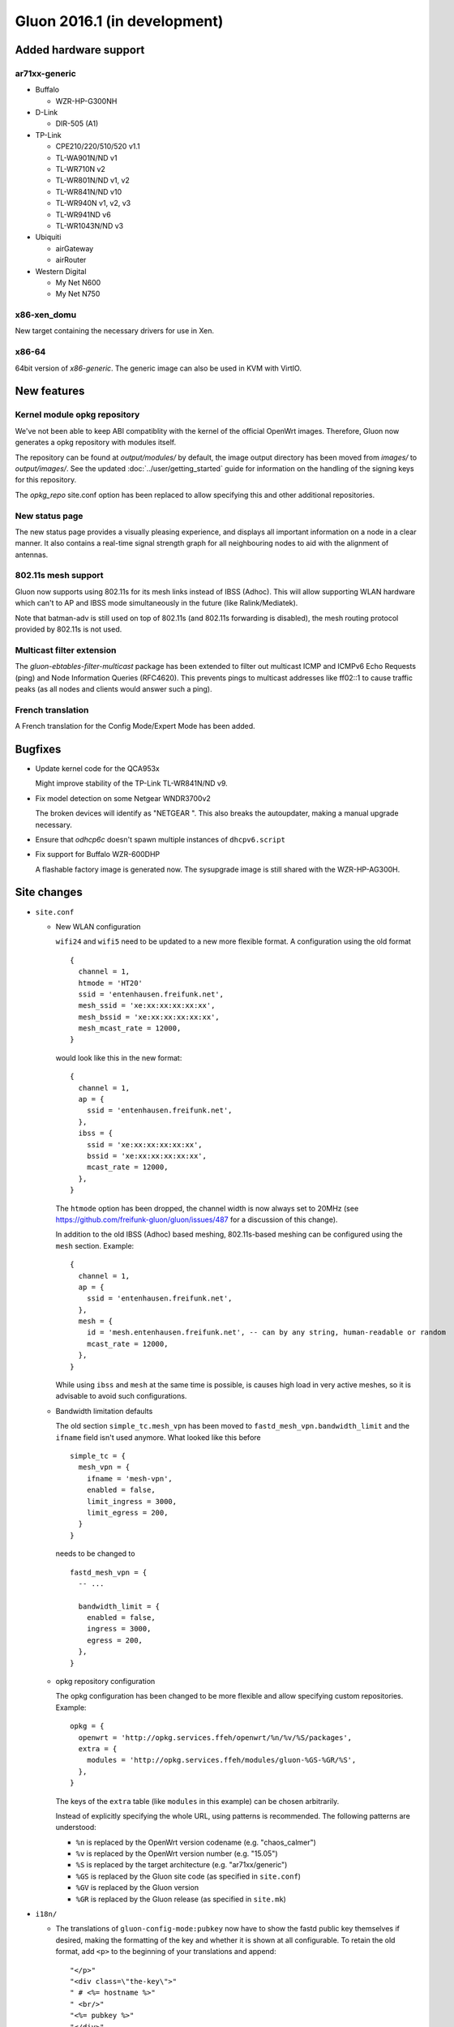 Gluon 2016.1 (in development)
=============================

Added hardware support
~~~~~~~~~~~~~~~~~~~~~~

ar71xx-generic
^^^^^^^^^^^^^^

* Buffalo

  - WZR-HP-G300NH

* D-Link

  - DIR-505 (A1)

* TP-Link

  - CPE210/220/510/520 v1.1
  - TL-WA901N/ND v1
  - TL-WR710N v2
  - TL-WR801N/ND v1, v2
  - TL-WR841N/ND v10
  - TL-WR940N v1, v2, v3
  - TL-WR941ND v6
  - TL-WR1043N/ND v3

* Ubiquiti

  - airGateway
  - airRouter

* Western Digital

  - My Net N600
  - My Net N750

x86-xen_domu
^^^^^^^^^^^^

New target containing the necessary drivers for use in Xen.

x86-64
^^^^^^

64bit version of `x86-generic`. The generic image can also be used in KVM with VirtIO.

New features
~~~~~~~~~~~~

Kernel module opkg repository
^^^^^^^^^^^^^^^^^^^^^^^^^^^^^

We've not been able to keep ABI compatiblity with the kernel of the official OpenWrt images.
Therefore, Gluon now generates a opkg repository with modules itself.

The repository can be found at `output/modules/` by default, the image output directory has
been moved from `images/` to `output/images/`. See the updated :doc:`../user/getting_started` guide
for information on the handling of the signing keys for this repository.

The `opkg_repo` site.conf option has been replaced to allow specifying this and other additional repositories.

New status page
^^^^^^^^^^^^^^^

The new status page provides a visually pleasing experience, and displays all important information
on a node in a clear manner. It also contains a real-time signal strength graph for all neighbouring
nodes to aid with the alignment of antennas.

802.11s mesh support
^^^^^^^^^^^^^^^^^^^^

Gluon now supports using 802.11s for its mesh links instead of IBSS (Adhoc). This will allow supporting
WLAN hardware which can't to AP and IBSS mode simultaneously in the future (like Ralink/Mediatek).

Note that batman-adv is still used on top of 802.11s (and 802.11s forwarding is disabled), the mesh routing protocol
provided by 802.11s is not used.

Multicast filter extension
^^^^^^^^^^^^^^^^^^^^^^^^^^

The `gluon-ebtables-filter-multicast` package has been extended to filter out multicast
ICMP and ICMPv6 Echo Requests (ping) and Node Information Queries (RFC4620). This prevents
pings to multicast addresses like ff02::1 to cause traffic peaks
(as all nodes and clients would answer such a ping).

French translation
^^^^^^^^^^^^^^^^^^

A French translation for the Config Mode/Expert Mode has been added.

Bugfixes
~~~~~~~~

* Update kernel code for the QCA953x

  Might improve stability of the TP-Link TL-WR841N/ND v9.
* Fix model detection on some Netgear WNDR3700v2

  The broken devices will identify as "NETGEAR ".
  This also breaks the autoupdater, making a manual upgrade necessary.
* Ensure that `odhcp6c` doesn't spawn multiple instances of ``dhcpv6.script``
* Fix support for Buffalo WZR-600DHP

  A flashable factory image is generated now. The sysupgrade image is still shared
  with the WZR-HP-AG300H.

Site changes
~~~~~~~~~~~~

* ``site.conf``

  - New WLAN configuration

    ``wifi24`` and ``wifi5`` need to be updated to a new more flexible format.
    A configuration using the old format

    ::

      {
        channel = 1,
        htmode = 'HT20'
        ssid = 'entenhausen.freifunk.net',
        mesh_ssid = 'xe:xx:xx:xx:xx:xx',
        mesh_bssid = 'xe:xx:xx:xx:xx:xx',
        mesh_mcast_rate = 12000,
      }

    would look like this in the new format::

      {
        channel = 1,
        ap = {
          ssid = 'entenhausen.freifunk.net',
        },
        ibss = {
          ssid = 'xe:xx:xx:xx:xx:xx',
          bssid = 'xe:xx:xx:xx:xx:xx',
          mcast_rate = 12000,
        },
      }

    The ``htmode`` option has been dropped, the channel width is now always set to 20MHz
    (see https://github.com/freifunk-gluon/gluon/issues/487 for a discussion of this change).

    In addition to the old IBSS (Adhoc) based meshing, 802.11s-based meshing can be configured
    using the ``mesh`` section. Example::

      {
        channel = 1,
        ap = {
          ssid = 'entenhausen.freifunk.net',
        },
        mesh = {
          id = 'mesh.entenhausen.freifunk.net', -- can by any string, human-readable or random
          mcast_rate = 12000,
        },
      }

    While using ``ibss`` and ``mesh`` at the same time is possible, is causes high load in
    very active meshes, so it is advisable to avoid such configurations.

  - Bandwidth limitation defaults

    The old section ``simple_tc.mesh_vpn`` has been moved to ``fastd_mesh_vpn.bandwidth_limit`` and the ``ifname``
    field isn't used anymore. What looked like this
    before

    ::

      simple_tc = {
        mesh_vpn = {
          ifname = 'mesh-vpn',
          enabled = false,
          limit_ingress = 3000,
          limit_egress = 200,
        }
      }

    needs to be changed to

    ::

      fastd_mesh_vpn = {
        -- ...

        bandwidth_limit = {
          enabled = false,
          ingress = 3000,
          egress = 200,
        },
      }

  - opkg repository configuration

    The opkg configuration has been changed to be more flexible and allow specifying custom repositories.
    Example::

      opkg = {
        openwrt = 'http://opkg.services.ffeh/openwrt/%n/%v/%S/packages',
        extra = {
          modules = 'http://opkg.services.ffeh/modules/gluon-%GS-%GR/%S',
        },
      }

    The keys of the ``extra`` table (like ``modules`` in this example) can be chosen arbitrarily.

    Instead of explicitly specifying the whole URL, using patterns is recommended. The following
    patterns are understood:

    - ``%n`` is replaced by the OpenWrt version codename (e.g. "chaos_calmer")
    - ``%v`` is replaced by the OpenWrt version number (e.g. "15.05")
    - ``%S`` is replaced by the target architecture (e.g. "ar71xx/generic")
    - ``%GS`` is replaced by the Gluon site code (as specified in ``site.conf``)
    - ``%GV`` is replaced by the Gluon version
    - ``%GR`` is replaced by the Gluon release (as specified in ``site.mk``)


* ``i18n/``

  - The translations of ``gluon-config-mode:pubkey`` now have to show the fastd
    public key themselves if desired, making the formatting of the key and whether it is shown at
    all configurable. To retain the old format, add ``<p>`` to the beginning of
    your translations and append::

    "</p>"
    "<div class=\"the-key\">"
    " # <%= hostname %>"
    " <br/>"
    "<%= pubkey %>"
    "</div>"

Internals
~~~~~~~~~

* OpenWrt has been updated to Chaos Calmer
* mac80211 has been backported from OpenWrt trunk r47249 (wireless-testing 2015-07-21)

  This allows us to support the TL-WR940N v3/TL-WR941ND v6, which uses a TP9343 (QCA956x) SoC.
* Several packages have been moved from the Gluon repo to the packages repo, removing references to Gluon:

  - gluon-cron -> micrond (the crontabs are now read from ``/usr/lib/micron.d`` instead of ``/lib/gluon/cron``)
  - gluon-radvd -> uradvd
  - gluon-simple-tc -> simple-tc (the config file has been renamed as well)
* Some of the Gluon-specific i18n support code in the build system has been removed, as LuCI now provides
  similar facilities
* The C-based `luci-lib-jsonc` library is now used for JSON encoding/decoding instead of the pure Lua `luci-lib-json`

Known Issues
~~~~~~~~~~~~

* Default TX power on many Ubiquiti devices is too high, correct offsets are unknown (`#94 <https://github.com/freifunk-gluon/gluon/issues/94>`_)

  Reducing the TX power in the Expert Mode is recommended.
* batman-adv causes stability issues for both alfred and respondd/announced (`#177 <https://github.com/freifunk-gluon/gluon/issues/177>`_)
* The MAC address of the WAN interface is modified even when Mesh-on-WAN is disabled (`#496 <https://github.com/freifunk-gluon/gluon/issues/496>`_)

  This may lead to issues in environments where a fixed MAC address is expected (like VMware when promicious mode is disallowed).

* Inconsistent respondd/announced API (`#522 <https://github.com/freifunk-gluon/gluon/issues/522>`_)

  The current API is inconsistent and will be replaced in the next release. The old API will still be supported for a while.
